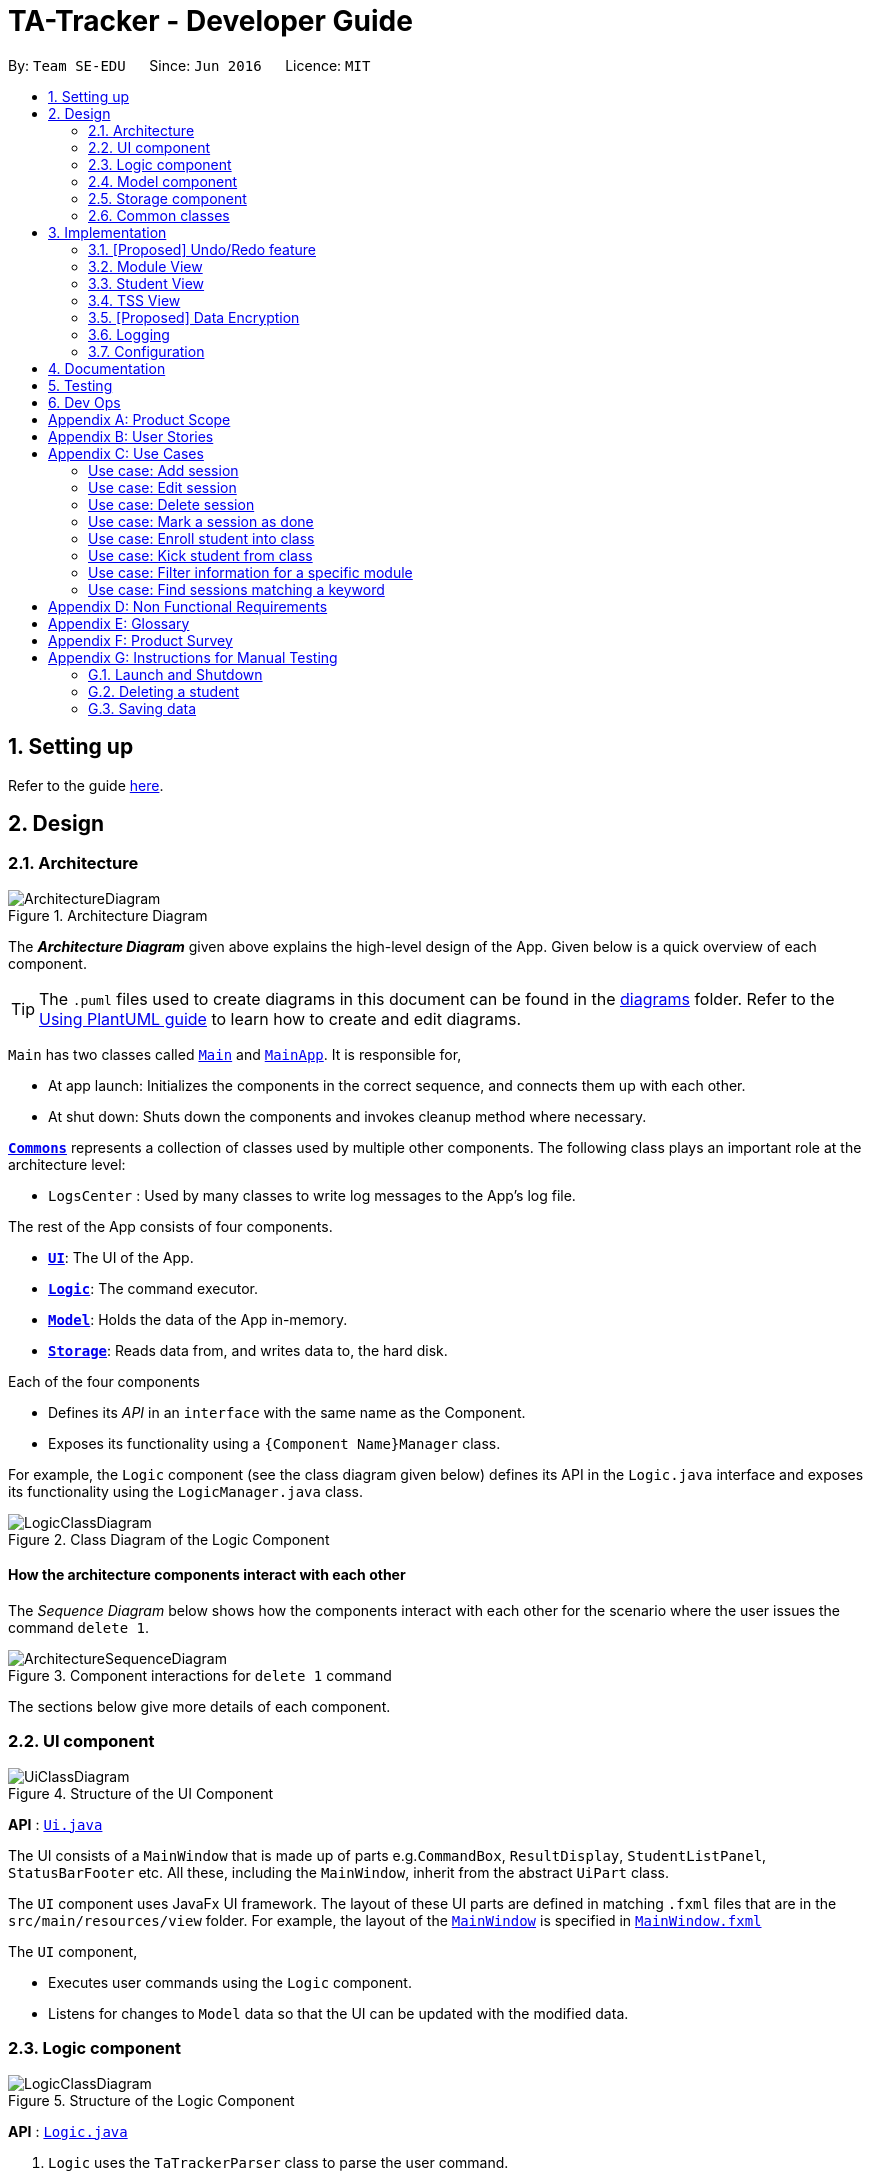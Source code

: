 = TA-Tracker - Developer Guide
:site-section: DeveloperGuide
:toc:
:toc-title:
:toc-placement: preamble
:sectnums:
:imagesDir: images
:stylesDir: stylesheets
:xrefstyle: full
ifdef::env-github[]
:tip-caption: :bulb:
:note-caption: :information_source:
:warning-caption: :warning:
endif::[]
:repoURL: https://github.com/AY1920S2-CS2103T-W17-4/main/tree/master

By: `Team SE-EDU`      Since: `Jun 2016`      Licence: `MIT`

== Setting up

Refer to the guide <<SettingUp#, here>>.

== Design

[[Design-Architecture]]
=== Architecture

.Architecture Diagram
image::ArchitectureDiagram.png[]

The *_Architecture Diagram_* given above explains the high-level design of the App. Given below is a quick overview of each component.

[TIP]
The `.puml` files used to create diagrams in this document can be found in the link:{repoURL}/docs/diagrams/[diagrams] folder.
Refer to the <<UsingPlantUml#, Using PlantUML guide>> to learn how to create and edit diagrams.

`Main` has two classes called link:{repoURL}/src/main/java/tatracker/Main.java[`Main`] and link:{repoURL}/src/main/java/tatracker/MainApp.java[`MainApp`]. It is responsible for,

* At app launch: Initializes the components in the correct sequence, and connects them up with each other.
* At shut down: Shuts down the components and invokes cleanup method where necessary.

<<Design-Commons,*`Commons`*>> represents a collection of classes used by multiple other components.
The following class plays an important role at the architecture level:

* `LogsCenter` : Used by many classes to write log messages to the App's log file.

The rest of the App consists of four components.

* <<Design-Ui,*`UI`*>>: The UI of the App.
* <<Design-Logic,*`Logic`*>>: The command executor.
* <<Design-Model,*`Model`*>>: Holds the data of the App in-memory.
* <<Design-Storage,*`Storage`*>>: Reads data from, and writes data to, the hard disk.

Each of the four components

* Defines its _API_ in an `interface` with the same name as the Component.
* Exposes its functionality using a `{Component Name}Manager` class.

For example, the `Logic` component (see the class diagram given below) defines its API in the `Logic.java` interface and exposes its functionality using the `LogicManager.java` class.

.Class Diagram of the Logic Component
image::LogicClassDiagram.png[]

[discrete]
==== How the architecture components interact with each other

The _Sequence Diagram_ below shows how the components interact with each other for the scenario where the user issues the command `delete 1`.

.Component interactions for `delete 1` command
image::ArchitectureSequenceDiagram.png[]

The sections below give more details of each component.

[[Design-Ui]]
=== UI component

.Structure of the UI Component
image::UiClassDiagram.png[]

*API* : link:{repoURL}/src/main/java/tatracker/ui/Ui.java[`Ui.java`]

The UI consists of a `MainWindow` that is made up of parts e.g.`CommandBox`, `ResultDisplay`, `StudentListPanel`, `StatusBarFooter` etc. All these, including the `MainWindow`, inherit from the abstract `UiPart` class.

The `UI` component uses JavaFx UI framework. The layout of these UI parts are defined in matching `.fxml` files that are in the `src/main/resources/view` folder. For example, the layout of the link:{repoURL}/src/main/java/tatracker/ui/MainWindow.java[`MainWindow`] is specified in link:{repoURL}/src/main/resources/view/MainWindow.fxml[`MainWindow.fxml`]

The `UI` component,

* Executes user commands using the `Logic` component.
* Listens for changes to `Model` data so that the UI can be updated with the modified data.

[[Design-Logic]]
=== Logic component

[[fig-LogicClassDiagram]]
.Structure of the Logic Component
image::LogicClassDiagram.png[]

*API* :
link:{repoURL}/src/main/java/tatracker/logic/Logic.java[`Logic.java`]

.  `Logic` uses the `TaTrackerParser` class to parse the user command.
.  This results in a `Command` object which is executed by the `LogicManager`.
.  The command execution can affect the `Model` (e.g. adding a student).
.  The result of the command execution is encapsulated as a `CommandResult` object which is passed back to the `Ui`.
.  In addition, the `CommandResult` object can also instruct the `Ui` to perform certain actions, such as displaying help to the user.

Given below is the Sequence Diagram for interactions within the `Logic` component for the `execute("delete 1")` API call.

.Interactions Inside the Logic Component for the `delete 1` Command
image::DeleteSequenceDiagram.png[]

NOTE: The lifeline for `DeleteCommandParser` should end at the destroy marker (X) but due to a limitation of PlantUML, the lifeline reaches the end of diagram.

[[Design-Model]]
=== Model component

.Structure of the Model Component
image::ModelClassDiagram.png[]

*API* : link:{repoURL}/src/main/java/tatracker/model/Model.java[`Model.java`]

The `Model`,

* stores a `UserPref` object that represents the user's preferences.
* stores the TA-Tracker data.
* exposes an unmodifiable `ObservableList<Student>` that can be 'observed' e.g. the UI can be bound to this list so that the UI automatically updates when the data in the list change.
* does not depend on any of the other three components.

[NOTE]
As a more OOP model, we can store a `Tag` list in `TaTracker`, which `Student` can reference. This would allow `TaTracker` to only require one `Tag` object per unique `Tag`, instead of each `Student` needing their own `Tag` object. An example of how such a model may look like is given below. +
 +
image:BetterModelClassDiagram.png[]

[[Design-Storage]]
=== Storage component

.Structure of the Storage Component
image::StorageClassDiagram.png[]

*API* : link:{repoURL}/src/main/java/tatracker/storage/Storage.java[`Storage.java`]

The `Storage` component,

* can save `UserPref` objects in json format and read it back.
* can save the TA-Tracker data in json format and read it back.

[[Design-Commons]]
=== Common classes

Classes used by multiple components are in the `tatracker.commons` package.

== Implementation

This section describes some noteworthy details on how certain features are implemented.

// tag::undoredo[]
=== [Proposed] Undo/Redo feature
==== Proposed Implementation

The undo/redo mechanism is facilitated by `VersionedTaTracker`.
It extends `TaTracker` with an undo/redo history, stored internally as an `taTrackerStateList` and `currentStatePointer`.
Additionally, it implements the following operations:

* `VersionedTaTracker#commit()` -- Saves the current TA-Tracker state in its history.
* `VersionedTaTracker#undo()` -- Restores the previous TA-Tracker state from its history.
* `VersionedTaTracker#redo()` -- Restores a previously undone TA-Tracker state from its history.

These operations are exposed in the `Model` interface as `Model#commitTaTracker()`, `Model#undoTaTracker()` and `Model#redoTaTracker()` respectively.

Given below is an example usage scenario and how the undo/redo mechanism behaves at each step.

Step 1. The user launches the application for the first time. The `VersionedTaTracker` will be initialized with the initial TA-Tracker state, and the `currentStatePointer` pointing to that single TA-Tracker state.

image::UndoRedoState0.png[]

Step 2. The user executes `delete 5` command to delete the 5th student in the TA-Tracker. The `delete` command calls `Model#commitTaTracker()`, causing the modified state of the TA-Tracker after the `delete 5` command executes to be saved in the `taTrackerStateList`, and the `currentStatePointer` is shifted to the newly inserted TA-Tracker state.

image::UndoRedoState1.png[]

Step 3. The user executes `add n/David ...` to add a new student. The `add` command also calls `Model#commitTaTracker()`, causing another modified TA-Tracker state to be saved into the `taTrackerStateList`.

image::UndoRedoState2.png[]

[NOTE]
If a command fails its execution, it will not call `Model#commitTaTracker()`, so the TA-Tracker state will not be saved into the `taTrackerStateList`.

Step 4. The user now decides that adding the student was a mistake, and decides to undo that action by executing the `undo` command. The `undo` command will call `Model#undoTaTracker()`, which will shift the `currentStatePointer` once to the left, pointing it to the previous TA-Tracker state, and restores the TA-Tracker to that state.

image::UndoRedoState3.png[]

[NOTE]
If the `currentStatePointer` is at index 0, pointing to the initial TA-Tracker state, then there are no previous TA-Tracker states to restore. The `undo` command uses `Model#canUndoTaTracker()` to check if this is the case. If so, it will return an error to the user rather than attempting to perform the undo.

The following sequence diagram shows how the undo operation works:

image::UndoSequenceDiagram.png[]

NOTE: The lifeline for `UndoCommand` should end at the destroy marker (X) but due to a limitation of PlantUML, the lifeline reaches the end of diagram.

The `redo` command does the opposite -- it calls `Model#redoTaTracker()`, which shifts the `currentStatePointer` once to the right, pointing to the previously undone state, and restores the TA-Tracker to that state.

[NOTE]
If the `currentStatePointer` is at index `taTrackerStateList.size() - 1`, pointing to the latest TA-Tracker state, then there are no undone TA-Tracker states to restore. The `redo` command uses `Model#canRedoTaTracker()` to check if this is the case. If so, it will return an error to the user rather than attempting to perform the redo.

Step 5. The user then decides to execute the command `list`. Commands that do not modify the TA-Tracker, such as `list`, will usually not call `Model#commitTaTracker()`, `Model#undoTaTracker()` or `Model#redoTaTracker()`. Thus, the `taTrackerStateList` remains unchanged.

image::UndoRedoState4.png[]

Step 6. The user executes `clear`, which calls `Model#commitTaTracker()`. Since the `currentStatePointer` is not pointing at the end of the `taTrackerStateList`, all TA-Tracker states after the `currentStatePointer` will be purged. We designed it this way because it no longer makes sense to redo the `add n/David ...` command. This is the behavior that most modern desktop applications follow.

image::UndoRedoState5.png[]

The following activity diagram summarizes what happens when a user executes a new command:

image::CommitActivityDiagram.png[]

==== Design Considerations

===== Aspect: How undo & redo executes

* **Alternative 1 (current choice):** Saves the entire TA-Tracker.
** Pros: Easy to implement.
** Cons: May have performance issues in terms of memory usage.
* **Alternative 2:** Individual command knows how to undo/redo by itself.
** Pros: Will use less memory (e.g. for `delete`, just save the student being deleted).
** Cons: We must ensure that the implementation of each individual command are correct.

===== Aspect: Data structure to support the undo/redo commands

* **Alternative 1 (current choice):** Use a list to store the history of TA-Tracker states.
** Pros: Easy for new Computer Science student undergraduates to understand, who are likely to be the new incoming developers of our project.
** Cons: Logic is duplicated twice. For example, when a new command is executed, we must remember to update both `HistoryManager` and `VersionedTaTracker`.
* **Alternative 2:** Use `HistoryManager` for undo/redo
** Pros: We do not need to maintain a separate list, and just reuse what is already in the codebase.
** Cons: Requires dealing with commands that have already been undone: We must remember to skip these commands. Violates Single Responsibility Principle and Separation of Concerns as `HistoryManager` now needs to do two different things.
// end::undoredo[]

//tag::moduleview[]
=== Module View
Module view is the term used to characterise the different functionalities
related to the modules and groups that the user is affiliated with.

==== Model Framework
The following class diagram shows how different classes are related in the
functioning of the module view.

.Module View - Class Diagram
image::ModuleModelClassDiagram.png[]

The TaTracker model class contains a UniqueModuleList which helps it keep track
of the different modules the user is associated with. Each module contains a
UniqueGroupList and a UniqueSessionList.

The UniqueGroupList contains a list of all the groups of a module that the user
is affiliated with. Each group contains a UniqueStudentsList that contains the
students in that group.

The UniqueSessionList contains a list of all the done sessions associated with the module.
This list is used in the TSS view.

==== Implementation of the Module Add and Delete Commands

The following sequence diagram shows the sequence of commands that take place
between the logic and model components of the TA-Tracker when the user enters the
command 'module add m/CS2103 n/Software Engineering'.

Note: This diagram assumes that there is no module with the module code 'CS2103'
pre-existing in the TA-Tracker.

.Module Add - Sequence Diagram
image::AddModuleSequenceDiagram.png[]

1. LogicManager uses the TATrackerParser to first parse the user command.

2. The TATrackerParser sees that the command is of type module and passes the
command to the ModuleCommandParser.

3. The ModuleCommandParser sees that the command is of type add and passes the
arguments to the AddModuleCommandParser.

4. The AddModuleCommandParser creates a Module with the given module code and
name.

5. The AddModuleCommandParser then creates an AddModuleCommand object and passes
it the created module. The parser then returns the AddModuleCommand

6. LogicManager calls AddModuleCommad's execute method. The AddModuleCommand object
checks whether a module with the given module code already exists in TA-Tracker.
If it does, a command exception is thrown saying that a module with the given module
code already exists in the TA-Tracker.

7. If no such module exists, the module is added to the TA-Tracker.

8. The SortGroupCommand returns a CommandResult with a success message.

The command used to delete a module has been implemented in a similar way. Tha main
difference is that the DeleteModuleCommand checks whether an object with the given
module code exists in the TA-Tracker. If no such module exists, a command exception
is thrown saying that a module with the given module code doesn't exist. If it does
exist, first all the sessions linked to that module are removed.
Then the module is removed from the TA-Tracker.

==== Implementation of the Group Add and Delete Commands

The following activity diagram shows the steps taken by the AddGroupCommand object
when the execute method is called.

.Group Add - Activity Diagram
image::AddGroupActivityDiagram.png[]

It should be noted that these are the steps followed assuming that no exception is
thrown. Before getting the module from TA-Tracker's model, the DeleteGroupCommand object
checks whether such a module even exists. If it doesn't exists, it throws a command
exception saying that no such module exists. Before adding a group to the module, the
object even checks whether the module already has a group with the given group code.
If it exists, a command exception is thrown saying that there is already a group
with the given group code.

The interactions between the logic and model components when adding a group are similar
to the interactions when deleting a group as shown below.

The following sequence diagram shows the interactions between the logic and model
components when the user inputs the command 'group delete m/CS2103 g/G03'.

Note: This diagram is under the case where a group with the group code G03 does exist
in the module with module code CS2103 inside the TA-Tracker.

.Group Delete - Sequence Diagram
image::DeleteGroupSequenceDiagram.png[]

1. LogicManager uses the TATrackerParser to first parse the user command.

2. The TATrackerParser sees that the command is of type group and passes the
command to the GroupCommandParser.

3. The GroupCommandParser sees that the command is of type delete and passes the
arguments to the DeleteGroupCommandParser.

4. The DeleteGroupCommandParser creates a Module with the given module code and
a group with the given group code.

5. The DeleteGroupCommandParser then creates a DeleteGroupCommand object and passes
it the created module and group. The parser then returns the DeleteGroupCommand

6. LogicManager calls DeleteGroupCommand's execute method. The DeleteGroupCommand object
checks whether a module with the given module code already exists in TA-Tracker.
If it doesn't, a command exception is thrown saying that a module with the given module
code doesn't exist in the TA-Tracker.

7. If the module exists, the DeleteGroupCommand object retrieves the module from the
model and checks whether the module has a group with the given group code. If it doesn't,
a command exception is thrown saying that no such group exists. If the group does
exist, it is removed from the module.

8. The SortGroupCommand returns a CommandResult with a success message.

==== Implementation of the Sort Command

The sort command allows the user to sort the students in the module view either alphabetically
or by rating.

The sort command can be used in three ways:

1. sort g/GROUP_CODE m/MODULE_CODE t/TYPE : When a user enters the command in this
manner, they are sorting all the students of the given group in the given module
by type TYPE (which can be either alphabetical or by rating).

2. sort g/MODULE_CODE t/TYPE : When a user enters a command in this manner, they
are sorting all the students of all the groups in the given module by type TYPE
(which can be either alphabetical or by rating).

3. sort t/TYPE : When a user enters a command in this manner, they are sorting all
students of all groups of all the modules in the TA-Tracker by the type TYPE (which
can be either alphabetical or by rating).

Since these sort commands function differently but use the same parser, the following
class structure is used.

.Sort Commands - Class Diagram
image::SortCommandsClassDiagram.png[]

Since the different commands use the same parser, the SortCommandParser needs to check
which prefixes have been passed and return the appropriate command accordingly.
The following activity diagram shows the steps the SortCommandParser takes once
its parse command is called (assuming that no exception is thrown).

If the user enters a sort command with no valid prefix, a command exception is thrown
thats explains the usage of the sort command.

.SortCommandParser - Activity Diagram
image::SortParserActivityDiagram.png[]

The following sequence diagram illustrates the interactions between the logic and
model components when the user enters the command 'sort m/CS2103 g/G03 t/alpha'.

Note: To allow the user to type quickly, for type both 'alpha' and 'alphabetically'
sort the students lexicographically.

.Sort - Sequence Diagram
image::SortGroupSequenceDiagram.png[]

1. LogicManager uses the TATrackerParser to first parse the user command.

2. The TATrackerParser sees that the command is of type sort and passes the
command to the SortCommandParser.

3. The SortCommandParser performs the steps shown in the previous activity diagram
and creates and returns a SortGroupCommand.

4. LogicManager calls SortGroupCommand's execute method.

5. The SortGroupCommand creates a Module with the given module code and a group with
the given group code. The SortGroupCommand object checks whether a module with the
given module code already exists in TA-Tracker.
If it doesn't, a command exception is thrown saying that a module with the given module
code doesn't exist in the TA-Tracker.

6. If the module exists, the SortGroupCommand object retrieves the module from the
model and checks whether the module has a group with the given group code. If it doesn't,
a command exception is thrown saying that no such group exists.

7. If the group does exist, it is sorted according to the type of sort specified.

8. The SortGroupCommand returns a CommandResult with a success message.

//tag::studentview[]
=== Student View
Student view is the term used to characterise the different functionalities
related to the students that the user is affiliated with.

==== Model Framework
The following class diagram shows how different classes are related in the
functioning of the student view.

.Student View - Class Diagram
image::StudentModelClassDiagram.png[]

The TaTracker model class contains a UniqueStudentList which helps it keep track
of the different students the user is associated with. Each student has a name,
matric and a default rating of 3/5 which can be edited by the user later. Each
student also has a Phone and an Email, which is represented as an empty string
if the user does not include the optional values.

==== Implementation of the Student Add and Delete Commands

The following sequence diagram shows the sequence of commands that take place
between the logic and model components of the TA-Tracker when the user enters the
command 'student add n/John Doe p/98765432 e/johnd@example.com m/A0181234G'.

Note: This diagram assumes that there is no student with the matric number 'A0181234G'
pre-existing in the TA-Tracker.

.Student Add - Sequence Diagram
image::AddStudentSequenceDiagram.png[]

1. LogicManager uses the TATrackerParser to first parse the user command.

2. The TATrackerParser sees that the command is of type student and passes the
command to the StudentCommandParser.

3. The StudentCommandParser sees that the command is of type add and passes the
arguments to the AddStudentCommandParser.

4. The AddStudentCommandParser creates a Student with the given parameters.

5. The AddStudentCommandParser then creates an AddStudentCommand object and passes
it the created module. The parser then returns the AddStudentCommand

6. LogicManager calls AddStudentCommand's execute method. The AddStudentCommand object
checks whether a student with the given matric number already exists in TA-Tracker.
If it does, a command exception is thrown saying that a student with the matric number
already exists in the TA-Tracker.

7. If no such student exists, the student is added to the TA-Tracker.

The command used to delete a module has been implemented in a similar way. The main
difference is that the DeleteModuleCommand checks whether an object with the given
module code exists in the TA-Tracker. If no such module exists, a command exception
is thrown saying that a module with the given module code doesn't exist. If it does
exist, first all the sessions linked to that module are removed.
Then the module is removed from the TA-Tracker.

.Group Delete - Sequence Diagram
image::DeleteStudentSequenceDiagram.png[]

1. LogicManager uses the TATrackerParser to first parse the user command.

2. The TATrackerParser sees that the command is of type group and passes the
command to the GroupCommandParser.

3. The GroupCommandParser sees that the command is of type delete and passes the
arguments to the DeleteGroupCommandParser.

4. The DeleteGroupCommandParser creates a Module with the given module code and
a group with the given group code.

5. The DeleteGroupCommandParser then creates a DeleteGroupCommand object and passes
it the created module and group. The parser then returns the DeleteGroupCommand

6. LogicManager calls DeleteGroupCommand's execute method. The DeleteGroupCommand object
checks whether a module with the given module code already exists in TA-Tracker.
If it doesn't, a command exception is thrown saying that a module with the given module
code doesn't exist in the TA-Tracker.

7. If the module exists, the DeleteGroupCommand object retrieves the module from the
model and checks whether the module has a group with the given group code. If it doesn't,
a command exception is thrown saying that no such group exists. If the group does
exist, it is removed from the module.

8. The SortGroupCommand returns a CommandResult with a success message.

//tag::tssview[]
=== TSS View
TSS view is the term used to characterise the different functionalities
related to the done sessions that the user is affiliated with.

==== Model Framework
The following class diagram shows how different classes are related in the
functioning of the TSS view.

.Student View - Class Diagram
image::StudentModelClassDiagram.png[]

The TaTracker model class contains a UniqueStudentList which helps it keep track
of the different students the user is associated with. Each student has a name,
matric and a default rating of 3/5 which can be edited by the user later. Each
student also has a Phone and an Email, which is represented as an empty string
if the user does not include the optional values.

// tag::dataencryption[]
=== [Proposed] Data Encryption

_{Explain here how the data encryption feature will be implemented}_

// end::dataencryption[]

=== Logging

We are using `java.util.logging` package for logging. The `LogsCenter` class is used to manage the logging levels and logging destinations.

* The logging level can be controlled using the `logLevel` setting in the configuration file (See <<Implementation-Configuration>>)
* The `Logger` for a class can be obtained using `LogsCenter.getLogger(Class)` which will log messages according to the specified logging level
* Currently log messages are output through: `Console` and to a `.log` file.

*Logging Levels*

* `SEVERE` : Critical problem detected which may possibly cause the termination of the application
* `WARNING` : Can continue, but with caution
* `INFO` : Information showing the noteworthy actions by the App
* `FINE` : Details that is not usually noteworthy but may be useful in debugging e.g. print the actual list instead of just its size

[[Implementation-Configuration]]
=== Configuration

Certain properties of the application can be controlled (e.g user prefs file location, logging level) through the configuration file (default: `config.json`).

== Documentation

Refer to the guide <<Documentation#, here>>.

== Testing

Refer to the guide <<Testing#, here>>.

== Dev Ops

Refer to the guide <<DevOps#, here>>.

[appendix]
== Product Scope

*Target user profile*:

* targets NUS Computing Teaching Assistants
* has a need to track and manage all their claimable hours of teaching
* has a need to keep track of their tasks and reminders (TA-related and/or personal)
* prefer apps on desktop over other platforms
* types quickly and prefers it over mouse
* experiences no discomfort with CLI navigation

*Value proposition*:

* congregates all information regarding claimable hours of teaching in a single location
* provides desired (TSS) format back to users for convenient viewing

[appendix]
== User Stories

Priorities: High (must have) - `* * \*`, Medium (nice to have) - `* \*`, Low (unlikely to have) - `*`

[width="59%",cols="22%,<23%,<25%,<30%",options="header",]
|=======================================================================
|Priority |As a ... |I want to ... |So that I can...
|`* * *` |new user |see usage instructions |refer to instructions when I forget how to use the App

|`* * *` |TA |see an overview of events in a week |know what I have that week in a glance

|`* *` |TA |give students ratings |keep a track of student participation in class

|`* *` |TA |delete tasks and events |remove cancelled tasks and events from my session tracker

|`*` |TA |get a message when a new task clashes with an old one |prevent clashes in my schedule

|`* * *` |TA |store and retrieve details of my students |I can get details relating to students whenever necessary

|`* *` |TA |be able to get tasks on a particular date |

|`* *` |TA |filter by a module |see events relating to a particular module clearly

|`*` |TA |state that a task is recurring |prevent the need to put a recurring task in my schedule each week

|`* * *` |TA |see all my claimable hours in the TSS format |type my claims easily at the end of the semester

|`* * *` |TA |set my hourly rate |get the value of my estimated pay according to the latest rate of the semester

|`* *` |TA |get information on how many hours I've worked so far |keep track of how much work I've done

|`* * *` |user |change between the different pages |view the information on the different pages

|`* * *` |TA |add students to a particular module |

|`* *` |TA |store my students' email ids |retrieve their email ids when I need to contact them

|`* * *` |TA |add multiple modules |keep track of the different modules I am a TA for

|`* * *` |TA |add a tutorial/lab group |keep track of the different tutorial and lab groups I conduct

|`* *` |TA |delete a tutorial group |remove tasks relating to a tutorial group I am no longer the TA of

|`* *` |TA |delete a module |remove tasks relating to a module I am no longer the TA of

|`* * *` |TA |edit student details |

|`* * *` |TA |remove students from a tutorial or lab group |no longer have details of students that are no longer in my tutorial/lab group

|`* * *` |TA |mark a session as done |automatically get filled in my TSS claim section.

|`* *` |TA |give students ratings |keep a track of student participation in class

|`* *` |TA |delete tasks and events |remove cancelled tasks and events from my session tracker

|`* * *` |TA |schedule consultation sessions with my students |keep track of claimable hours spent in consultations

|`*` |TA |get a message when a new task clashes with an old one |prevent clashes in my schedule

|`* * *` |TA |store and retrieve details of my students |I can get details relating to students whenever necessary

|`* *` |TA |be able to get tasks on a particular date |

|`* *` |TA |filter by a module |see events relating to a particular module clearly

|`*` |TA |state that a task is recurring |prevent the need to put a recurring task in my schedule each week

|`* * *` |TA |see all my claimable hours in the TSS format |type my claims easily at the end of the semester

|`* * *` |TA |set my hourly rate |get the value of my estimated pay according to the latest rate of the semester

|`* *` |TA |get information on how many hours I've worked so far |keep track of how much work I've done

|`* * *` |user |change between the different pages |view the information on the different pages

|`* * *` |TA |add students to a particular module |

|`* *` |TA |store my students' email ids |retrieve their email ids when I need to contact them

|`* * *` |TA |add multiple modules |keep track of the different modules I am a TA for

|`* * *` |TA |add a tutorial/lab group |keep track of the different tutorial and lab groups I conduct

|`* *` |TA |delete a tutorial group |remove tasks relating to a tutorial group I am no longer the TA of

|`* *` |TA |delete a module |remove tasks relating to a module I am no longer the TA of

|`* * *` |TA |edit student details |

|`* * *` |TA |remove students from a tutorial or lab group |no longer have details of students that are no longer in my tutorial/lab group

|`* * *` |TA |mark a session as done |automatically get filled in my TSS claim section.

|`*` |user |change the default view of the application |

|=======================================================================

[appendix]
== Use Cases
:sectnums!: // Disables section numbering to avoid typing [discrete] tag for headers

(For all use cases below, the *System* is the `TA-Tracker` and the *Actor* is the `user`, unless specified otherwise)

[discrete]
=== Use case: Viewing a page

*MSS*

1.  User requests to view a different page.
2. TA-Tracker layout changes to show the new page.

+
Use case ends.

*Extensions*

* 1a.  The requested page is invalid.
+
[none]
** 1a1.  TA-Tracker shows an error message.
+
Use case resumes at step 1.

[discrete]
=== Use case: Viewing the help menu

*MSS*

1.  User requests to view the help menu.
2. TA-Tracker shows the list of commands.
+
Use case ends.

[discrete]
=== Use case: Change default view

*MSS*

1.  User requests to change the default view to a specified page.
2. TA-Tracker changes the default view.
3. TA-Tracker shows the default view.
+
Use case ends.

*Extensions*

* 1a. The given page is invalid.
+
[none]
** 1a1. TA-Tracker shows an error message.
+
Use case resumes at step 1.

[discrete]
=== Use case: Change the hourly pay rate

*MSS*

1.  User requests to change the hourly pay rate to a specified amount.
2. TA-Tracker changes the pay rate.
3. TA-Tracker shows an edited TSS claims page the total pay adjusted to reflect the new pay rate.

+
Use case ends.

*Extensions*

[none]
* 1a. The given rate is invalid.
+
[none]
** 1a1. TA-Tracker shows an error message.
+
Use case resumes at step 1.

[discrete]
=== Use case: Add student

*MSS*

1.  User requests to add a student.
2. TA-Tracker adds new student.
3. TA-Tracker layout changes to show the student list page.

+
Use case ends.

*Extensions*

* 1a. The input required (eg. Matric Number) to add a student is invalid.
+
[none]
** 1a1. TA-Tracker shows an error message.
+
Use case resumes at step 1.

[discrete]
=== Use case: Add module

*MSS*

1.  User requests to add a new module.
2. TA-Tracker adds a new module.
3. TA-Tracker layout changes to show the session list page.

+
Use case ends.

*Extensions*

* 1a. The given module code is invalid.
+
[none]
** 1a1. TA-Tracker shows an error message.
+
Use case resumes at step 1.

[discrete]
=== Use case: Add tutorial

*MSS*

1.  User requests to add a new tutorial.
2. TA-Tracker shows adds a new tutorial linked to the specified module.
3. TA-Tracker layout changes to show the session list page.

+
Use case ends.

*Extensions*

[none]
* 1a. The given module code is invalid.
+
[none]
** 1a1. TA-Tracker shows an error message.
+
Use case resumes at step 1.

[none]
* 1a. The given class code is invalid.
+
[none]
** 1a1. TA-Tracker shows an error message.
+
Use case resumes at step 1.

[discrete]
=== Use case: Edit Student

*MSS*

1. User requests to list students.
2. TA-Tracker shows a list of students.
3. User requests to edit a specific student in the list.
4. TA-Tracker edits the student according to the specified parameters.
+
Use case ends.

*Extensions*

[none]
* 2a. The list is empty.
+
Use case ends.

* 3a. The given matric number is invalid.
+
[none]
** 3a1. TA-Tracker shows an error message.
+
Use case resumes at step 3.

* 3a. The given new input for the parameter(s) are invalid.
+
[none]
** 3a1. TA-Tracker shows an error message.
+
Use case resumes at step 3.

[discrete]
=== Use case: Delete student

*MSS*

1. User requests to show students page.
2. TA-Tracker shows a list of students categorised by tutorial.
3. User requests to delete a specific student in the list.
4. TA-Tracker deletes the student.
+
Use case ends.

*Extensions*

[none]
* 2a. The list is empty.
+
Use case ends.

* 3a. The given matric number is invalid.
+
[none]
** 3a1. TA-Tracker shows an error message.
+
Use case resumes at step 3.

[discrete]
=== Use case: Delete module

*MSS*

1. User requests to show sessions page.
2. TA-Tracker shows a list of sessions categorised by modules.
3. User requests to delete a specific module in the list.
4. TA-Tracker deletes the module and all of the sessions and tutorials in it.
+
Use case ends.

*Extensions*

[none]
* 2a. The list is empty.
+
Use case ends.

* 3a. The given module code is invalid.
+
[none]
** 3a1. TA-Tracker shows an error message.
+
Use case resumes at step 3.

[discrete]
=== Use case: Delete tutorial

*MSS*

1. User requests to show students page.
2. TA-Tracker shows a list of students categorised by tutorial.
3. User requests to delete a specific tutorial in the list.
4. TA-Tracker deletes the tutorial and all of the students in it.
+
Use case ends.

*Extensions*

[none]
* 2a. The list is empty.
+
Use case ends.

* 3a. The given class code is invalid.
+
[none]
** 3a1. TA-Tracker shows an error message.
+
Use case resumes at step 3.

=== Use case: Add session

*MSS*

1. User requests to add a session.
2. TA-Tracker creates the new session.
3. TA-Tracker adds the new session into the corresponding session group.
4. TA-Tracker switches to the Schedule View in order to display the new session.
+
Use case ends.

*Extensions*

[none]
. 1a. The user requests to add a recurring session.
[none]
.. 1a1. TA-Tracker creates a new session, and labels it as recurring.
+
Use case resumes at step 3.

[none]
. 2a. The module does not exist.
[none]
.. 2a1. TA-Tracker shows an error message.
+
Use case resumes at step 2.

[none]
. 2b. The session group does not exist.
[none]
.. 2b1. TA-Tracker shows an error message.
+
Use case resumes at step 2.

=== Use case: Edit session

*MSS*

1. User requests to view the Schedule View.
2. TA-Tracker switches to the Schedule View.
3. User requests to edit a specific session in the view.
4. TA-Tracker edits the session.
5. TA-Tracker replaces the session in the current view with the new version.
+
Use case ends.

*Extensions*

[none]
* 2a. The Schedule View is empty.
+
Use case ends.

* 3a. The given session UID is invalid.
** 3a1. TA-Tracker shows an error message.
+
Use case resumes at step 2.

=== Use case: Delete session

*MSS*

1. User requests to view the Schedule View.
2. TA-Tracker switches to the Schedule View.
3. User requests to delete a specific session in the view.
4. TA-Tracker deletes the session.
5. TA-Tracker removes the session from the current view.
+
Use case ends.

*Extensions*

[none]
* 2a. The Schedule View is empty.
+
Use case ends.

* 3a. The given session UID is invalid.
** 3a1. TA-Tracker shows an error message.
+
Use case resumes at step 2.

=== Use case: Mark a session as done

*MSS*

1. User requests to view the Schedule View.
2. TA-Tracker switches to the Schedule View.
3. User requests to mark a specific session in the view as done.
4. TA-Tracker marks the session as done.
5. TA-Tracker shows a tick next to the session in the current view.
+
Use case ends.

*Extensions*

[none]
* 2a. The Schedule View is empty.
+
Use case ends.

* 3a. The given session UID is invalid.
** 3a1. TA-Tracker shows an error message.
+
Use case resumes at step 2.

=== Use case: Enroll student into class

*MSS*

1. User requests to enroll a student in a session group.
2. TA-Tracker registers the student in the session group.
3. TA-Tracker switches to the Student View.
4. TA-Tracker shows the student in the student list for the session group.
+
Use case ends.

*Extensions*

[none]
. 2a. The student does not exist.
[none]
.. 2a1. TA-Tracker shows an error message.
+
Use case resumes at step 2.

[none]
. 2b. The module does not exist.
[none]
.. 2b1. TA-Tracker shows an error message.
+
Use case resumes at step 2.

[none]
. 2c. The session group does not exist.
[none]
.. 2c1. TA-Tracker shows an error message.
+
Use case resumes at step 2.

=== Use case: Kick student from class

*MSS*

1. User requests to withdraw a student from a session group.
2. TA-Tracker removes the student from the session group.
3. TA-Tracker switches to the Student View.
4. TA-Tracker shows that the student is removed from the student list for the session group.
+
Use case ends.

*Extensions*

[none]
. 2a. The student does not exist.
[none]
.. 2a1. TA-Tracker shows an error message.
+
Use case resumes at step 2.

[none]
. 2b. The module does not exist.
[none]
.. 2b1. TA-Tracker shows an error message.
+
Use case resumes at step 2.

[none]
. 2c. The session group does not exist.
[none]
.. 2c1. TA-Tracker shows an error message.
+
Use case resumes at step 2.

=== Use case: Filter information for a specific module

*MSS*

1. User requests to filter information for a specific module.
2. TA-Tracker hides unrelated information from the current view.
+
Use case ends.

*Extensions*

[none]
. 1a. The module does not exist.
[none]
.. 1a1. TA-Tracker shows an error message.
+
Use case resumes at step 2.

=== Use case: Find sessions matching a keyword

*MSS*

1. User requests to find sessions related to a specific keyword.
2. TA-Tracker retrieves a list of sessions containing the keyword in any of their fields.
3. TA-Tracker shows the list of sessions.
+
Use case ends.

*Extensions*

[none]
. 2a. The search did find any matches.
[none]
.. 2a1. TA-Tracker shows an empty list.
+
Use case resumes at step 2.

[discrete]
=== Use case: Exit the app

*MSS*

1. User requests to exit the app.
2. App window closes.
+
Use case ends.

:sectnums: // Enables section numbering again outside of the use cases

[appendix]
== Non Functional Requirements

. `**TAT**` should be able to run on any <<mainstream-os, mainstream OS>> as long as it has `Java 11` installed.
. A user with above average typing speed for <<regular-english-text, regular English text>> (i.e. not code, not system admin commands) should be able to accomplish most of the tasks faster using commands than using the mouse.
. `**TAT**` should be able to run with or without internet connection.
. `**TAT**` should work for a single user only.
. `**TAT**` should not require user to install.
. Features implemented should be testable using manual testing and automated testing.
. `**TAT**` should support screen resolution of 1920 x 1080 or higher.
. `**TAT**` should support the English <<locale, locale>> only. Any locale from this link:https://docs.microsoft.com/en-us/cpp/c-runtime-library/language-strings?view=vs-2019[link] that starts with "en" will be supported.

[appendix]
== Glossary
[horizontal]
[[tat]] TAT::
Stands for "Teaching Assistant Tracker". It is the application this developer guide is for.

[[ta]] TA::
Stands for "Teaching Assistant", and in our context limited to undergraduate and graduate teaching assistants in the National University of Singapore. A teaching assistant is an individual who assists a teacher with instructional responsibilities such as holding tutorials, labs, consultations, etc.

[[nus]] NUS::
Stands for "National University of Singapore".

[[module]] Module::
Refers to one of multiple academic courses in NUS.

[[tutorial]] Tutorial::
A tutorial is a regular meeting between a tutor and one or several students, for discussion of a subject that is being studied.

[[api]] API::
Stands for "Application Programming Interface" which simplifies programming by abstracting the underlying implementation and only exposing objects or actions the developer needs.

[[locale]] Locale::
Stands for a setting on the user's computer that defines the user's language and region.

[[puml]] PlantUML::
Stands for a software tool that we use to render the diagrams used in this document.

[[nfr]] NFR::
Stands for "Non-functional Requirement"

[[mainstream-os]] Mainstream OS::
Stands for commonly used Operating Systems (OS) such as Windows, Linux, Unix, OS-X

[[regular-english-text]] Regular English Text::
Stands for text with ordinary english grammar structures and vocabulary generally used by the public.
It excludes syntax related to programming and <<system-administration, system administration>>.

[[system-administration]] System Administration::
Stands for the field of work in which someone manages one or more systems, be they software, hardware, servers or workstations
with the goal of ensuring the systems are running efficiently and effectively.

[[MSS]] MSS::
Stands for Main Success Scenario that describes the interaction for a given use case, which assumes that nothing goes wrong.


[appendix]
== Product Survey

*Product Name*

Author: ...

Pros:

* ...
* ...

Cons:

* ...
* ...

[appendix]
== Instructions for Manual Testing

Given below are instructions to test the app manually.

[NOTE]
These instructions only provide a starting point for testers to work on; testers are expected to do more _exploratory_ testing.

=== Launch and Shutdown

. Initial launch

.. Download the jar file and copy into an empty folder
.. Double-click the jar file +
   Expected: Shows the GUI with a set of sample contacts. The window size may not be optimum.

. Saving window preferences

.. Resize the window to an optimum size. Move the window to a different location. Close the window.
.. Re-launch the app by double-clicking the jar file. +
   Expected: The most recent window size and location is retained.

_{ more test cases ... }_

=== Deleting a student

. Deleting a student while all students are listed

.. Prerequisites: List all students using the `list` command. Multiple students in the list.
.. Test case: `delete 1` +
   Expected: First contact is deleted from the list. Details of the deleted contact shown in the status message. Timestamp in the status bar is updated.
.. Test case: `delete 0` +
   Expected: No student is deleted. Error details shown in the status message. Status bar remains the same.
.. Other incorrect delete commands to try: `delete`, `delete x` (where x is larger than the list size) _{give more}_ +
   Expected: Similar to previous.

_{ more test cases ... }_

=== Saving data

. Dealing with missing/corrupted data files

.. _{explain how to simulate a missing/corrupted file and the expected behavior}_

_{ more test cases ... }_
